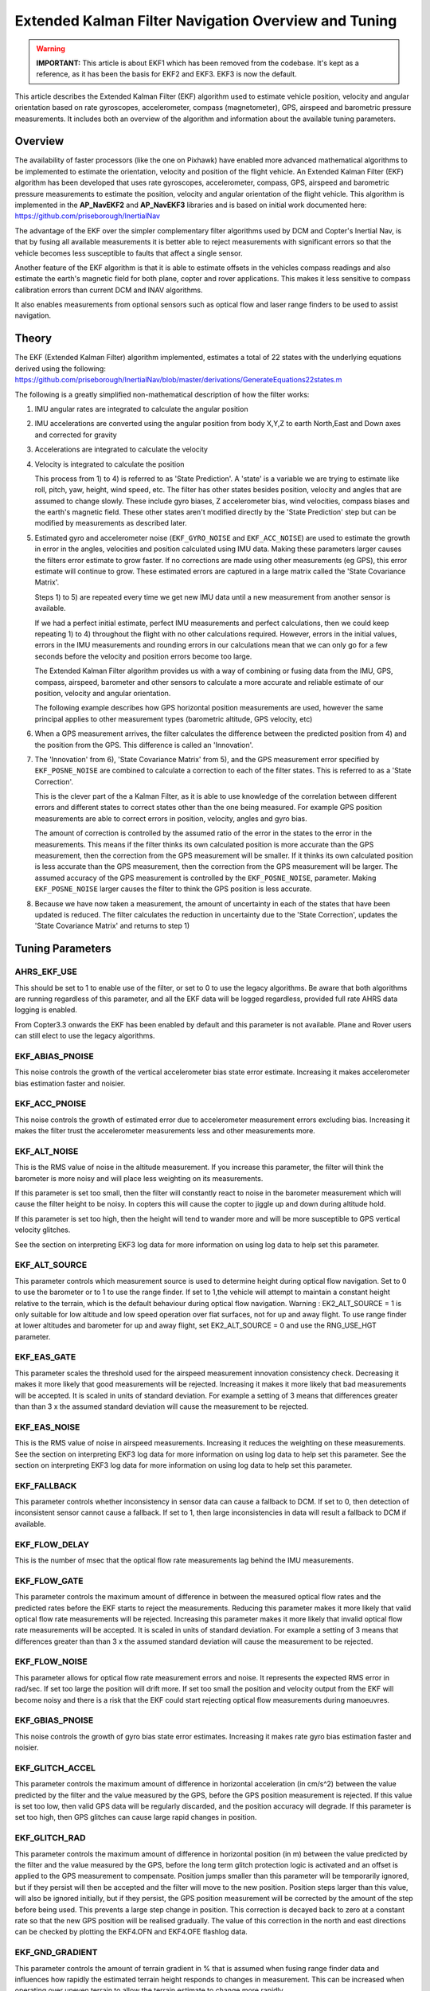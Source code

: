 .. _extended-kalman-filter:

=====================================================
Extended Kalman Filter Navigation Overview and Tuning
=====================================================

.. warning::

   **IMPORTANT:** This article is about EKF1 which has been removed
   from the codebase. It's kept as a reference, as it
   has been the basis for EKF2 and EKF3. EKF3 is now the default.


This article describes the Extended Kalman Filter (EKF) algorithm used
to estimate vehicle position, velocity and angular
orientation based on rate gyroscopes, accelerometer, compass
(magnetometer), GPS, airspeed and barometric pressure measurements. It
includes both an overview of the algorithm and information about the
available tuning parameters.

Overview
========

The availability of faster processors (like the one on Pixhawk) have
enabled more advanced mathematical algorithms to be implemented to
estimate the orientation, velocity and position of the flight vehicle.
An Extended Kalman Filter (EKF) algorithm has been developed that uses
rate gyroscopes, accelerometer, compass, GPS, airspeed and barometric
pressure measurements to estimate the position, velocity and angular
orientation of the flight vehicle. This algorithm is implemented in the
**AP_NavEKF2** and **AP_NavEKF3** libraries and is based on initial work documented here:
https://github.com/priseborough/InertialNav

The advantage of the EKF over the simpler complementary filter
algorithms used by DCM and Copter's Inertial Nav, is that by fusing all
available measurements it is better able to reject measurements with
significant errors so that the vehicle becomes less susceptible to
faults that affect a single sensor.

Another feature of the EKF algorithm is that it is able to estimate
offsets in the vehicles compass readings and also estimate the earth's
magnetic field for both plane, copter and rover applications. This makes
it less sensitive to compass calibration errors than current DCM and
INAV algorithms.

It also enables measurements from optional sensors such as optical flow
and laser range finders to be used to assist navigation.

Theory
======

The EKF (Extended Kalman Filter) algorithm implemented, estimates a
total of 22 states with the underlying equations derived using the
following:
https://github.com/priseborough/InertialNav/blob/master/derivations/GenerateEquations22states.m

The following is a greatly simplified non-mathematical description of
how the filter works:

#. IMU angular rates are integrated to calculate the angular position
#. IMU accelerations are converted using the angular position from body
   X,Y,Z to earth North,East and Down axes and corrected for gravity
#. Accelerations are integrated to calculate the velocity
#. Velocity is integrated to calculate the position

   This process from 1) to 4) is referred to as 'State Prediction'. A
   'state' is a variable we are trying to estimate like roll, pitch, yaw,
   height, wind speed, etc. The filter has other states besides
   position, velocity and angles that are assumed to change slowly.
   These include gyro biases, Z accelerometer bias, wind velocities,
   compass biases and the earth's magnetic field. These other states
   aren't modified directly by the 'State Prediction' step but can be
   modified by measurements as described later.
#. Estimated gyro and accelerometer noise (``EKF_GYRO_NOISE``
   and ``EKF_ACC_NOISE``) are used to estimate the growth in error in
   the angles, velocities and position calculated using IMU data. Making
   these parameters larger causes the filters error estimate to grow
   faster. If no corrections are made using other measurements (eg GPS),
   this error estimate will continue to grow. These estimated errors are
   captured in a large matrix called the 'State Covariance Matrix'.

   Steps 1) to 5) are repeated every time we get new IMU data until a
   new measurement from another sensor is available.

   If we had a perfect initial estimate, perfect IMU measurements and
   perfect calculations, then we could keep repeating 1) to 4)
   throughout the flight with no other calculations required. However,
   errors in the initial values, errors in the IMU measurements and
   rounding errors in our calculations mean that we can only go for a
   few seconds before the velocity and position errors become too large.

   The Extended Kalman Filter algorithm provides us with a way of
   combining or fusing data from the IMU, GPS, compass, airspeed,
   barometer and other sensors to calculate a more accurate and reliable
   estimate of our position, velocity and angular orientation.

   The following example describes how GPS horizontal position
   measurements are used, however the same principal applies to other
   measurement types (barometric altitude, GPS velocity, etc)

#. When a GPS measurement arrives, the filter calculates the difference
   between the predicted position from 4) and the position from the GPS.
   This difference is called an 'Innovation'.
#. The 'Innovation' from 6), 'State Covariance Matrix' from 5), and the
   GPS measurement error specified by ``EKF_POSNE_NOISE`` are combined
   to calculate a correction to each of the filter states. This is
   referred to as a 'State Correction'.

   This is the clever part of the a Kalman Filter, as it is able to use
   knowledge of the correlation between different errors and different
   states to correct states other than the one being measured. For
   example GPS position measurements are able to correct errors in
   position, velocity, angles and gyro bias.

   The amount of correction is controlled by the assumed ratio of the
   error in the states to the error in the measurements. This means if
   the filter thinks its own calculated position is more accurate than
   the GPS measurement, then the correction from the GPS measurement
   will be smaller. If it thinks its own calculated position is less
   accurate than the GPS measurement, then the correction from the GPS
   measurement will be larger. The assumed accuracy of the GPS
   measurement is controlled by the ``EKF_POSNE_NOISE``, parameter.
   Making ``EKF_POSNE_NOISE`` larger causes the filter to think the
   GPS position is less accurate.

#. Because we have now taken a measurement, the amount of uncertainty in
   each of the states that have been updated is reduced. The filter
   calculates the reduction in uncertainty due to the 'State
   Correction', updates the 'State Covariance Matrix' and returns to
   step 1)

Tuning Parameters
=================

.. _extended-kalman-filter_ahrs_ekf_use:

AHRS_EKF_USE
--------------

This should be set to 1 to enable use of the filter, or set to 0 to use
the legacy algorithms. Be aware that both algorithms are running
regardless of this parameter, and all the EKF data will be logged
regardless, provided full rate AHRS data logging is enabled.

From Copter3.3 onwards the EKF has been enabled by default and this
parameter is not available. Plane and Rover users can still elect to use
the legacy algorithms.

EKF_ABIAS_PNOISE
------------------

This noise controls the growth of the vertical accelerometer bias state
error estimate. Increasing it makes accelerometer bias estimation faster
and noisier.

EKF_ACC_PNOISE
----------------

This noise controls the growth of estimated error due to accelerometer
measurement errors excluding bias. Increasing it makes the filter trust
the accelerometer measurements less and other measurements more.

.. _extended-kalman-filter_ekf_alt_noise:

EKF_ALT_NOISE
---------------

This is the RMS value of noise in the altitude measurement. If you
increase this parameter, the filter will think the barometer is more
noisy and will place less weighting on its measurements.

If this parameter is set too small, then the filter will constantly
react to noise in the barometer measurement which will cause the filter
height to be noisy. In copters this will cause the copter to jiggle up
and down during altitude hold.

If this parameter is set too high, then the height will tend to wander
more and will be more susceptible to GPS vertical velocity glitches.

See the section on interpreting EKF3 log data for more information on
using log data to help set this parameter.

EKF_ALT_SOURCE
----------------

This parameter controls which measurement source is used to determine
height during optical flow navigation. Set to 0 to use the barometer or
to 1 to use the range finder. If set to 1,the vehicle will attempt to
maintain a constant height relative to the terrain, which is the default
behaviour during optical flow navigation. 
Warning : EK2_ALT_SOURCE = 1 is only suitable for low altitude and 
low speed operation over flat surfaces, not for up and away flight. 
To use range finder at lower altitudes and barometer for up and away flight, 
set EK2_ALT_SOURCE = 0 and use the RNG_USE_HGT parameter.

EKF_EAS_GATE
--------------

This parameter scales the threshold used for the airspeed measurement
innovation consistency check. Decreasing it makes it more likely that
good measurements will be rejected. Increasing it makes it more likely
that bad measurements will be accepted. It is scaled in units of
standard deviation. For example a setting of 3 means that differences
greater than than 3 x the assumed standard deviation will cause the
measurement to be rejected.

EKF_EAS_NOISE
---------------

This is the RMS value of noise in airspeed measurements. Increasing it
reduces the weighting on these measurements. See the section on
interpreting EKF3 log data for more information on using log data to
help set this parameter. See the section on interpreting EKF3 log data
for more information on using log data to help set this parameter.

EKF_FALLBACK
-------------

This parameter controls whether inconsistency in sensor data can cause a
fallback to DCM. If set to 0, then detection of inconsistent sensor
cannot cause a fallback. If set to 1, then large inconsistencies in data
will result a fallback to DCM if available.

EKF_FLOW_DELAY
----------------

This is the number of msec that the optical flow rate measurements lag
behind the IMU measurements.

EKF_FLOW_GATE
---------------

This parameter controls the maximum amount of difference in between the
measured optical flow rates and the predicted rates before the EKF
starts to reject the measurements. Reducing this parameter makes it more
likely that valid optical flow rate measurements will be rejected.
Increasing this parameter makes it more likely that invalid optical flow
rate measurements will be accepted. It is scaled in units of standard
deviation. For example a setting of 3 means that differences greater
than than 3 x the assumed standard deviation will cause the measurement
to be rejected.

EKF_FLOW_NOISE
----------------

This parameter allows for optical flow rate measurement errors and
noise. It represents the expected RMS error in rad/sec. If set too large
the position will drift more. If set too small the position and velocity
output from the EKF will become noisy and there is a risk that the EKF
could start rejecting optical flow measurements during manoeuvres.

EKF_GBIAS_PNOISE
------------------

This noise controls the growth of gyro bias state error estimates.
Increasing it makes rate gyro bias estimation faster and noisier.

EKF_GLITCH_ACCEL
------------------

This parameter controls the maximum amount of difference in horizontal
acceleration (in cm/s^2) between the value predicted by the filter and
the value measured by the GPS, before the GPS position measurement is
rejected. If this value is set too low, then valid GPS data will be
regularly discarded, and the position accuracy will degrade. If this
parameter is set too high, then GPS glitches can cause large rapid
changes in position.

EKF_GLITCH_RAD
----------------

This parameter controls the maximum amount of difference in horizontal
position (in m) between the value predicted by the filter and the value
measured by the GPS, before the long term glitch protection logic is
activated and an offset is applied to the GPS measurement to compensate.
Position jumps smaller than this parameter will be temporarily ignored,
but if they persist will then be accepted and the filter will move to
the new position. Position steps larger than this value, will also be
ignored initially, but if they persist, the GPS position measurement
will be corrected by the amount of the step before being used. This
prevents a large step change in position. This correction is decayed
back to zero at a constant rate so that the new GPS position will be
realised gradually. The value of this correction in the north and east
directions can be checked by plotting the EKF4.OFN and EKF4.OFE flashlog
data.

EKF_GND_GRADIENT
------------------

This parameter controls the amount of terrain gradient in % that is
assumed when fusing range finder data and influences how rapidly the
estimated terrain height responds to changes in measurement. This can be
increased when operating over uneven terrain to allow the terrain
estimate to change more rapidly.

.. _extended-kalman-filter_ekf_gps_type:

EKF_GPS_TYPE
--------------

This parameter controls use of GPS velocity measurements : 0 = use 3D
velocity, 1 = use 2D velocity, 2 = use no velocity

EKF_GYRO_PNOISE
-----------------

This noise controls the growth of estimated error due to gyro
measurement errors excluding bias. Increasing it makes the filter trust
the gyro measurements less and other measurements more.

EKF_HGT_GATE
--------------

This parameter scales the threshold used for the height measurement
innovation consistency check. Decreasing it makes it more likely that
good measurements will be rejected. Increasing it makes it more likely
that bad measurements will be accepted.

EKF_MAGB_PNOISE
-----------------

This noise controls the growth of body magnetic field state error
estimates. Increasing it makes compass offset estimation faster and
noisier.

EKF_MAGE_PNOISE
-----------------

This noise controls the growth of earth magnetic field state error
estimates. Increasing it makes earth magnetic field bias estimation
faster and noisier.

EKF_MAG_CAL
-------------

The EKF is capable of learning magnetometer offsets in-flight. This
parameter controls when the learning is active:

-  ``EKF_MAG_CAL = 0``: Learning is enabled when speed and height
   indicate the vehicle is airborne
-  ``EKF_MAG_CAL = 1``: Learning is enabled when the vehicle is
   manoeuvring
-  ``EKF_MAG_CAL = 2``: Learning is disabled
-  ``EKF_MAG_CAL = 3``: Learning is enabled when the vehicle is armed

EKF_MAG_GATE
--------------

This parameter scales the threshold used for the magnetometer
measurement innovation consistency check. Decreasing it makes it more
likely that good measurements will be rejected. Increasing it makes it
more likely that bad measurements will be accepted. It is scaled in
units of standard deviation. For example a setting of 3 means that
differences greater than than 3 x the assumed standard deviation will
cause the measurement to be rejected.

EKF_MAG_NOISE
---------------

This is the RMS value of noise in magnetometer measurements / 1000. The
magnetometer readings are scaled by 1/1000 before they are used by the
filter to reduce the effect of numerical rounding errors. Increasing
this noise parameter reduces the weighting on magnetometer measurements.
This would make the filter yaw less affected less by magnetometer
errors, but more affected by Z gyro drift. See the section on
interpreting EKF3 log data for more information on using log data to
help set this parameter.

EKF_MAX_FLOW
--------------

This parameter controls the maximum amount of optical flow rate (in
rad/sec) that will be accepted as a valid measurement by the EKF. This
helps to reject measurements corrupted during data transfer or when the
flow sensor is unable to keep up with the motion of the vehicle.

EKF_POS_DELAY
---------------

This is the number of msec that the GPS position measurements lag behind
the inertial measurements.

EKF_POSNE_NOISE
-----------------

This is the RMS value of noise in the GPS horizontal position
measurements. If you increase this parameter, the filter will think the
GPS is more noisy and will place less weighting on the horizontal GPS
velocity measurements.

If this parameter is set to small, then the filter will constantly react
to noise in the GPS position which can cause continual and rapid small
attitude and position changes in copters during loiter.

If this parameter is set to large, then the inertial sensor errors will
cause the filter position to wander slowly as errors in the inertial
calculations are not corrected enough by the GPS. This can cause
excessive wander in position for copters during loiter.

See the section on interpreting EKF3 log data for more information on
using log data to help set this parameter.

EKF_POS_GATE
--------------

This parameter scales the threshold used for the GPS position
measurement innovation consistency check. Decreasing it makes it more
likely that good measurements will be rejected. Increasing it makes it
more likely that bad measurements will be accepted. It is scaled in
units of standard deviation. For example a setting of 3 means that
differences greater than than 3 x the assumed standard deviation will
cause the measurement to be rejected.

EKF_RNG_GATE
--------------

This parameter controls the maximum amount of difference in between the
measured range to ground and the predicted range before the EKF starts
to reject the measurements. Reducing this parameter makes it more likely
that valid range finder measurements will be rejected. Increasing this
parameter makes it more likely that invalid range finder measurements
will be accepted. It is scaled in units of standard deviation. For
example a setting of 3 means that differences greater than than 3 x the
assumed standard deviation will cause the measurement to be rejected.

EKF_VELD_NOISE
----------------

This is the RMS value of noise in the vertical GPS velocity measurement
in m/s. If you increase this parameter, the filter will think the GPS is
more noisy and will place less weighting on the vertical GPS velocity
measurements.

If this parameter is set too small, then the filter will constantly
react to noise in the GPS measurement which will cause the filter height
to be noisy. In copters this will cause the copter to jiggle up and down.

If this parameter is set too high then the filter will be not take full
advantage of the GPS velocity information, and will be more susceptible
to Barometer height glitches.

See the section on interpreting EKF3 log data for more information on
using log data to help set this parameter.

EKF_VELNE_NOISE
-----------------

This is the RMS value of noise in the North and East GPS velocity
measurements in m/s. If you increase this parameter, the filter will
think the GPS is more noisy and will place less weighting on the
horizontal GPS velocity measurements.

If this parameter is set too small, then the filter will constantly
react to noise in the GPS measurement which will cause the filter roll
and pitch angles to be noisy. If you have the vehicle outside with a
clear view of the sky and away from buildings and other large objects,
then the HUD in mission planer should be steady. If it is moving around
noticeably, then it is likely the GPS noise is too high for the filter
setting. This will also result in continual and rapid small angle and
position changes in copters during loiter.

If this parameter is set too high then the filter will be not take full
advantage of the GPS velocity information, will wander more in position
and will be more susceptible to GPS position glitches.

See the section on interpreting EKF3 log data for more information on
using log data to help set this parameter.

EKF_VEL_DELAY
---------------

This is the number of msec that the GPS velocity measurements lag behind
the inertial measurements.

EKF_VEL_GATE
--------------

This parameter scales the threshold used for the GPS velocity
measurement innovation consistency check. Decreasing it makes it more
likely that good measurements will be rejected. Increasing it makes it
more likely that bad measurements will be accepted. It is scaled in
units of standard deviation. For example a setting of 3 means that
differences greater than than 3 x the assumed standard deviation will
cause the measurement to be rejected.

EKF_WIND_PNOISE
-----------------

This noise controls the growth of wind state error estimates. Increasing
it makes wind estimation faster and noisier.

EKF_WIND_PSCALE
-----------------

Increasing this parameter increases how rapidly the wind states adapt
when changing altitude, but does make wind speed estimation noisier.

.. _extended-kalman-filter_interpreting_log_data:

Interpreting Log Data
=====================

Correct tuning the Navigation filter is not possible without some
analysis of the data logged by the filter in the flash logs. To log this
data, it is important that AHRS data logging is enabled. The EKF data is
contained in the EKF1, EKF2, EKF3 and EKF4 log messages. This section
describes the meaning of the various EKF log data and shows examples
obtained from plotting data using the Mission Planner DataFlash log
review feature.

EKF1
----

**TimeMS** - time in msec from startup

**Roll** - Roll angle (deg)

**Pitch** - Pitch angle (deg)

**Yaw** - Yaw angle (deg)

**VN,VE,VD** - North,East,Down velocities (m/s)

**PN,PE,PD** - North,East,Down positions (m) relative to where the
vehicle was armed

**GX,GY,GZ** - X,Y,Z Gyro biases (deg/min)

The following figure shows the gyro biases from a plane with a Pixhawk
controller. The gyro biases can be seen to vary at the start and
stabilise about new values as the sensor warms up and reaches its
operating temperature. The cheap MEMS inertial sensors used by our
controllers can have significant bias variation with temperature.

.. image:: ../images/GXYZ.jpg
    :target: ../_images/GXYZ.jpg

EKF2
----

**TimeMS** - time in msec from startup.

**Ratio** - Weighting percentage of the IMU1 accelerometer data used in
the blending of IMU1 and IMU2 data. If two IMU's are available with your
hardware (eg Pixhawk), then this will normally fluctuate rapidly in the
50% region as seen here.

.. image:: ../images/normalAX.jpg
    :target: ../_images/normalAX.jpg

If it swings close to 100 or 0 % for parts of the flight, then this
indicates that you likely have aliasing affecting your accelerometer
data and you should look for solutions to reduce this (eg vibration
isolation mounts for your autopilot).

**AZ1bias** - Z accelerometer bias for IMU1 (cm/s:sup:`2`)

**AZ2bias** - Z accelerometer bias for IMU2 (cm/s:sup:`2`)

**VWN,VWE** - North and East wind velocity (m/s). A positive value means
the wind is moving in the direction of that axis, eg a positive North
wind velocity is blowing from the South.

**MN,ME,MD** - North, East, Down earth magnetic field strength (sensor
units). If you are flying quickly, or are at low speed with
``EKF_MAG_CAL`` enabled, these will slowly change during flight as the
filter 'learns' the earth's magnetic field.

.. image:: ../images/MagNED.jpg
    :target: ../_images/MagNED.jpg

**MX,MY,MZ** - X, Y, Z body magnetic field biases (sensor units). If you
are flying quickly, or are at low speed with ``EKF_MAG_CAL`` enabled,
these will slowly change during flight as the filter 'learns' the
earth's magnetic field. These have the same meaning as the compass
offsets, but are the opposite sign (eg in the following figure MX
stabilises at a value of +35, indicating that a ``COMPASS_OFS_X`` value
of -35 should be used.

.. image:: ../images/MagXYZ.jpg
    :target: ../_images/MagXYZ.jpg

EKF3
----

This message contains the innovations for each sensor (GPS, barometer,
magnetometer and airspeed). Innovations are the difference between the
value predicted using the IMU data before corrections are applied, and
the value measured by the sensor.

**TimeMS** - Time in msec from startup

**IVN,IVE,IVD** - Innovations for the North,East,Down GPS velocity
measurements (m/s). These are an important measure of health for the
navigation filter. If you have god quality IMU and GPS data they will be
small and around zero as shown in the following figure:

.. image:: ../images/VelInnov.jpg
    :target: ../_images/VelInnov.jpg

The noise level on these innovations when the vehicle is not maneuvering
can be used to set the value of ``EKF_VELNE_NOISE`` and
``EKF_VELD_NOISE``. For example in the above figure, the velocity noise
when the vehicle was non-manoeuvring was around +-0.3 m/s for both the
North,East and Down velocities. This means that a good starting value
for \ ``EKF_VELNE_NOISE`` and ``EKF_VELD_NOISE`` for this example would
be 0.3 m/s.

**IPN,IPE** - Innovations in the North, East GPS position measurements
(m). Similarly to the velocity innovations, they should be small and
centred on zero as in the following example:

.. image:: ../images/PosInnov.jpg
    :target: ../_images/PosInnov.jpg

The noise levels on these innovations can be used to set the value of
``EKF_POSNE_NOISE``. In the above figure, the noise sits within a band
of +-0.5m, so a good starting value for the value of ``EKF_POSNE_NOISE``
in this example would be 0.5m.

**IPD** - Innovations on the barometer height measurement (m). They
should be small and centered on zero as in the following example,
although transients of around 2m are common when sudden height changes
or manoeuvres are performed due to IMU errors, sensor lag and the effect
of changes in airflow on he barometer reading.

.. image:: ../images/PosDInnov.jpg
    :target: ../_images/PosDInnov.jpg

In the above figure it can be seen that there is a small 1m negative
offset that is removed after 2min. This is due to bias errors on the Z
accelerometers which take time to be learned by the filter and
compensated for. In this example, the underlying sensor noise is low at
about +-0.15m, which indicates a good starting value for
``EKF_ALT_NOISE`` for plane applications would be 0.15m.

Note: For copter, experience has shown the value of
``EKF_ALT_NOISE`` normally has to be increased above the theoretical
value to smooth out the height response

**IMX,IMY,IMZ** - Innovations for the Magnetometer X,Y,Z measurements.
These should be centered around zero and not exceed +- 50 during
manoeuvres as shown in the following figure:

.. image:: ../images/MagInnov.jpg
    :target: ../_images/MagInnov.jpg

In the above example ``EKF_MAG_CAL`` was set to 1, so the copter quickly
learnt the magnetometer biases (compass offsets). Although the
underlying noise of the magnetometer is relatively low (5 or less in
most cases), there are other errors due to differences in scale factors
between axes, magnetometer misalignment, and varying magnetic fields
produced by electrical power systems that cause larger errors. Typically
these result in sharp transients of about 50 in the innovations, as can
be seen in the above figure. For this reason the default value of
``EKF_MAG_NOISE`` is set to 0.05 (which represents a noise of 50 in
sensor units).

The following figure is taken from a slow speed copter flight with a bad
magnetometer calibration and ``EKF_MAG_CAL`` = 0. The innovations vary
noticeably as the vehicle changes its orientation.

.. image:: ../images/BadMagInnov1.jpg
    :target: ../_images/BadMagInnov1.jpg

**IVT** - Innovation for the true airspeed measurement (m/s). This will
be zero if the airspeed sensor is not fitted or is not being used (e.g. on
ground). It should be centered around zero if the airspeed sensor is
calibrated correctly, but will vary in noise level depending on how
gusty the flight conditions are. the following is an example from a
flight with a well calibrated airspeed sensor in moderate wind
conditions of around 7m/s in low turbulence:

.. image:: ../images/ekf_innovation_for_true_airspeed.jpg
    :target: ../_images/ekf_innovation_for_true_airspeed.jpg

A constant offset of 1m/s from zero would indicate a steady 1m/s
airspeed error. Steady airspeed errors can be caused if the airspeed
sensor is uncovered during initialisation on a windy day resulting in a
significant pressure offset, is out of cal, or has experienced a large
change in temperature since initialisation.

This figure can also be used to set the value for ``EKF_EAS_NOISE``. For
the example shown above, the total noise (including gusts) is around 1.4
m/s, so this would be a good starting value for ``EKF_EAS_NOISE``.

EKF4
----

This message contains plots showing how each sensor is performing
relative to the error gates set by the ``EKF_POS_GATE``,
``EKF_VEL_GATE``, ``EKF_HGT_GATE``, ``EKF_MAG_GATE`` and
``EKF_EAS_GATE``. These parameters control how inconsistent a
measurement is allowed to be before the filter won't use it. When we
refer to inconsistency of measurements in this section, we are talking
about the amount of difference between the measurement predicted by the
filter and the measurement taken by the sensor. Checking measurements
for inconsistencies is particularly important with GPS, because GPS
measurements can have very large transient position and velocity errors
that would cause a crash if they were to be used by the filter. The
following messages are available in EKF4:

**TimeMS** - Time in msec from startup

**SV** - ratio of the combined GPS velocity inconsistency to the limit
set by the ``EKF_VEL_GATE`` parameter. For a flight with good GPS data,
this can have the occasional spike to over 1/2, but should never go
above 1. If this line goes above 1, then it indicates that the filter
stopped using the GPS velocity data for that period in flight. This
should never happen with good sensor data. The following figure shows
**SV** taken from a quadrotor flight with 9 to 10 satellites in good GPS
conditions, using the default parameters. If this line is too high and
goes above 1 with good GPS, then the ``EKF_VEL_GATE`` parameter should
be increased.

.. image:: ../images/normalised-gps-velocity-error.jpg
    :target: ../_images/normalised-gps-velocity-error.jpg

**SP** - ratio of the GPS total position inconsistency to the limit set
by the ``EKF_POS_GATE`` parameter. For a flight with good GPS data, this
can have the occasional spike to over 1/2, but should never go above 1.
If this line goes above 1, then it indicates that the filter stopped
using the GPS position data for that period in flight. This should never
happen with good sensor data. The following figure shows **SP** taken
from a quadrotor flight with 9 to 10 satellites in good GPS conditions,
using the default parameters. If this line is too high and goes above 1
with good GPS, then the ``EKF_POS_GATE`` parameter should be
increased.

.. image:: ../images/normalised-gps-position-error.jpg
    :target: ../_images/normalised-gps-position-error.jpg

**SH** - ratio of the barometer height inconsistency to the limit set by
the ``EKF_HGT_GATE`` parameter. This can have the occasional spike to
over 1/2, but should never go above 1. If this line goes above 1, then
it indicates that the filter stopped using the barometer data for that
period in flight. This should never happen with good sensor data. The
following figure shows **SH** taken from a quadrotor flight at airspeeds
up to 16 m/s, using the default parameters. If this line is too high and
goes above 1, then the``EKF_HGT_GATE`` parameter should be increased.
Factors that can cause this to be high include airflow past the
autopilot affecting the barometer reading and accelerometer errors due
to sensor drift or aliasing.

.. image:: ../images/normalised-baro-alt-error.jpg
    :target: ../_images/normalised-baro-alt-error.jpg

**SMX,SMY,SMZ** - ratio of the magnetometer X,Y and Z measurement
inconsistencies to the limit set by the ``EKF_MAG_GATE`` parameter. This
can have the occasional spike to over 1/2, but should never go above 1.
If this line goes above 1, then it indicates that the filter stopped
using that component of magnetometer data for that period in flight.
This should never happen with good sensor data. The following figure
shows the SMX, SMY and SMZ data taken from a quadrotor flight using the
default parameters. If this line is too high and goes above 1 on a
regular basis, then it indicates a problem with the compass calibration
or installation. It is recommended that the reasons for the compass
errors be investigated first before resorting to increasing
the ``EKF_MAG_GATE`` parameter.

.. image:: ../images/normalised-magnetometer-errors.jpg
    :target: ../_images/normalised-magnetometer-errors.jpg

The next figure shows **SMX**, **SMY** and **SMZ** taken from a rover
log, with the throttle demand **ThrOutR** also plotted.

.. image:: ../images/roverMagSpikes.jpg
    :target: ../_images/roverMagSpikes.jpg

The large spikes above 1 every time the throttle steps up, and the large
values during throttle operation can be clearly seen. In this example it
would be recommended that steps be taken to reduce the amount of compass
interference

**SVT** - ratio of the airspeed measurement inconsistency to the limit
set by the ``EKF_EAS_GATE`` parameter. This can have the occasional
spike to over 1/2, but should rarely go above 1. If this line goes above
1, then it indicates that the filter stopped using the airspeed data for
that period in flight. Factors that can cause this to be high include
airspeed calibration errors, the presence of strong gusts and
turbulence, and rapid changes in wind speed. It is normal for this to be
higher at the start of the flight before the filter has estimated the
wind velocity.

.. image:: ../images/SVT.png
    :target: ../_images/SVT.png

